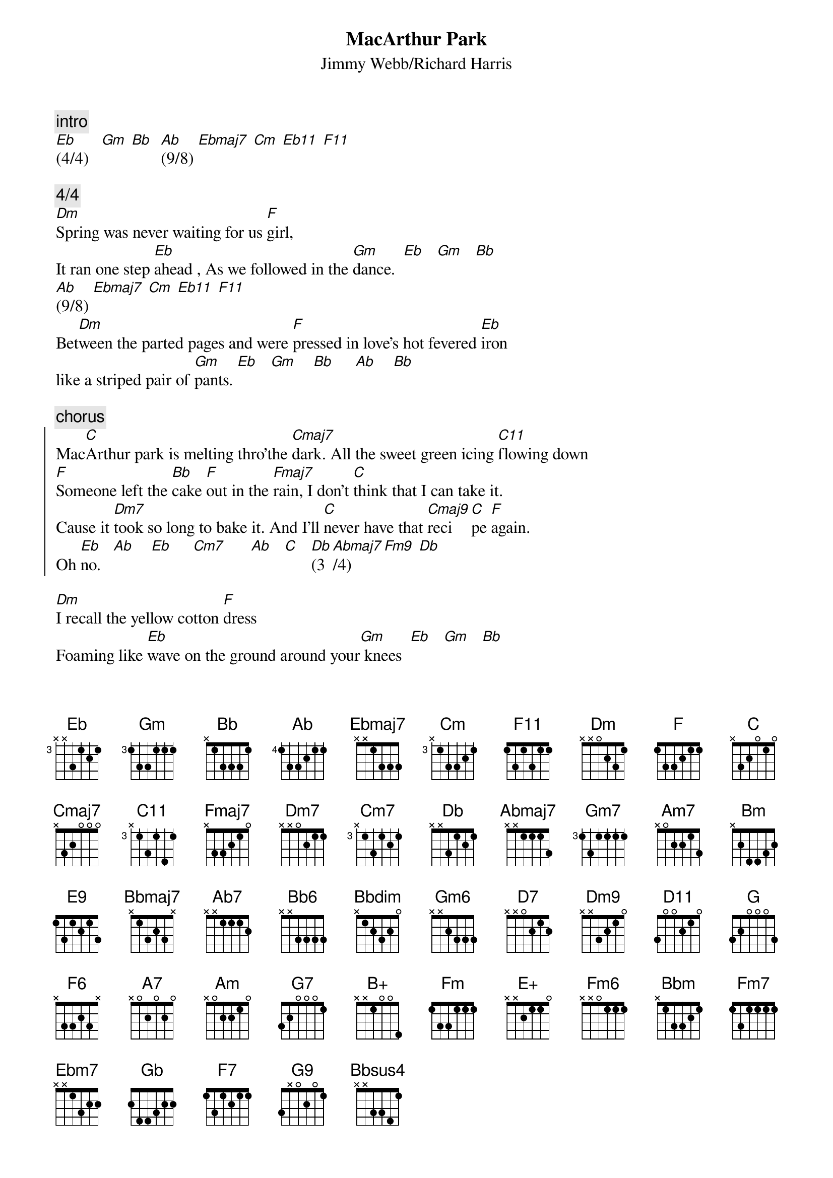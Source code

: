 {t:MacArthur Park}
{st:Jimmy Webb/Richard Harris}

{c:intro}
[Eb](4/4)   [Gm] [Bb]  [Ab](9/8) [Ebmaj7] [Cm] [Eb11] [F11]

{c:4/4}
[Dm]Spring was never waiting for us [F]girl, 
It ran one step [Eb]ahead , As we followed in the [Gm]dance.  [Eb]   [Gm]   [Bb]     
[Ab](9/8) [Ebmaj7] [Cm] [Eb11] [F11]
Bet[Dm]ween the parted pages and were [F]pressed in love's hot fevered [Eb]iron
like a striped pair of [Gm]pants. [Eb]   [Gm]    [Bb]     [Ab]    [Bb]

{c:chorus}
{soc}
Mac[C]Arthur park is melting thro'the [Cmaj7]dark. All the sweet green icing [C11]flowing down
[F]Someone left the [Bb]cake [F]out in the [Fmaj7]rain, I don't [C]think that I can take it.
Cause it [Dm7]took so long to bake it. And I'll [C]never have that [Cmaj9]reci[C]pe [F]again. 
Oh [Eb]no.   [Ab]    [Eb]     [Cm7]      [Ab]   [C]   [Db](3[Abmaj7]/4) [Fm9] [Db]
{eoc}

[Dm]I recall the yellow cotton [F]dress
Foaming like [Eb]wave on the ground around your[Gm] knees  [Eb]   [Gm]   [Bb]      
[Ab](9/8) [Ebmaj7] [Cm] [Eb11] [F11]
The[Dm] birds like tender babies in your [F]hands and the old men playing [Eb]checkers
by the  [Gm]trees. [Eb]   [Gm]    [Bb]     [Ab]    [Bb]

{c:chorus}

[Ab]|(3[Ebmaj7]/4)....[Gm7]....[Dm7].....[Cmaj7]|.....[Am7]....[Fmaj9]......[Bm]....[F]|([E9]4/4[Fmaj7]).....[Bbmaj7].......[Eb]...[Ab]|
[Abmaj7]|.........[Ab7].........[Db]|...................|.........[Bbm6]...........[F]| 

[F]There will be another song for [Fmaj7]me    for I will [Bbmaj7]sing    [Bb6]it.
[Bbdim]There will be another dream for me someone will [Fmaj9]bring  [F]it.  [Fmaj9] [F]
[Bbmaj7]I will drink the wine while it is warm.  
[Gm6]And never let you catch me [Am7]looking at the sun.    [D7]    [C]  [D7]
And [Gm]after all the loves of my [C11]life. 
[Fmaj7]After all the [F]loves of my [Bbmaj7]life you'll still be the [Ebmaj7]one.      [C11]

I will [F]take my life into my hand[Fmaj7]s and I will[Bbmaj7]   use it[Bb6].
[Bbdim]I will win the worship in their eyes and I will [Fmaj9]lose   [F]it.   [Fmaj9]  [F]
I will [Bbmaj7]have the things that I desire. [Gm6]
And my passion flow like [Am7]rivers to the sky.  [D7]    [C]  [D7]
And [Gm]after all the loves of my [C11]life.
Oh, [Fmaj7]after all the loves of my [Bbmaj7]life I'll be [Bb]thinking of [Eb]you.
[C7(sus4)]         And wondering [Dm]why.   [Bb]    [Dm]         [F]    [Bb]    [F]

{c:break (play it twice)}
[Eb]|...........[Gm]|.....[Eb]....[Gm]......[Bb]|........[Ab]|(3[Ebmaj7]/4)........[Eb11]|....[F11]....[Dm9].....[Fmaj9]......
[Gm]|(2/2).[C]......[Gm7]|....[D11]......[Gm]|...[C]....[Gm7]|.....[D11]......[Gm7]|.....[C]....[Gm7]|.....[D11].....[Gm7]|....[C]..  
[Gm7]|......[Am7]......[Dm]|.....[G].....[Dm7]|.....[G]....[Dm]|....[G]....[Dm7]|.....[G]..
[Ebmaj9]|(3/4........|..........[D11]|(2/2)....[Ebmaj9]|(3/4)..
[Emaj9]|.....[Bbmaj9].......[Ebmaj9].......[Bbmaj9]........[Am7]|(2/2)[D11]......[Ebmaj9]|(3/4)....|.......[F6]|(2/4)..| 
[G]|(2/[A7]2)...[Bb6]|.....[D11]......[G]|...[A7].....[Bb6]|.....[Am].....[Eb(sus4)]|..........[Eb].....[G7]|....[G7-9].......
[Cm]|.....[B+]....[Bb]....|[Cm6]....[Fm]...[Cm7]....|[Fm]....[E+]....[Eb]....|[Fm6].....[Bbm].....[Fm7].....[Ebm7]|(1st).[Ab7]....:|([Gb]2nd)(4/4)

{c:finale(4/4)}
[Bb]          [Db]
[F]MacArthur park [Bb]is melt[F]ing i[Fmaj7]n the dark. All the sweet green icing [F11]flowing dow[F7]n
[Bb]Someone left the cake out in the rain, I don't [Dm]think that I can take it.
Cause it took so long to bake. And I'll [G9]never have that recipe [Bbm]again. 
Oh [F]no.   [C11]         Oh [Ab]no.      [Fm]        [Gb]         [Bbsus4]No       [Bb]       [Eb]    Oh [Bb]no
